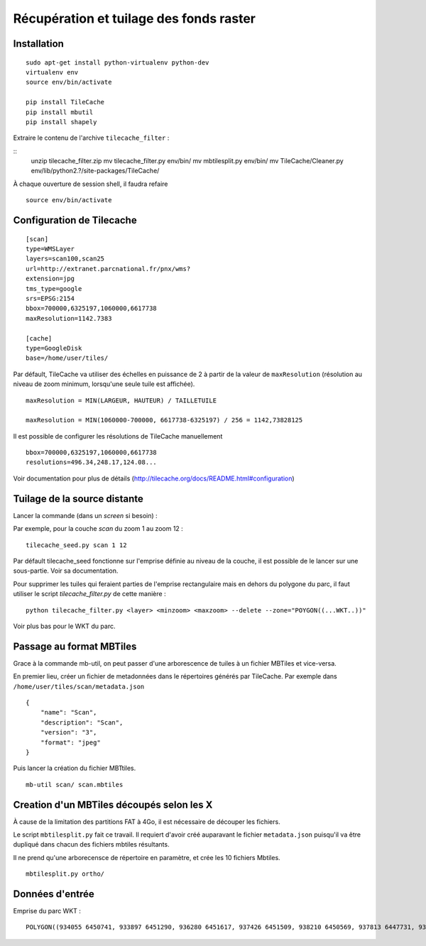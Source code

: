 ========================================
Récupération et tuilage des fonds raster
========================================


Installation
============
::

    sudo apt-get install python-virtualenv python-dev
    virtualenv env
    source env/bin/activate
    
    pip install TileCache
    pip install mbutil
    pip install shapely


Extraire le contenu de l'archive ``tilecache_filter`` :

::
    unzip tilecache_filter.zip
    mv tilecache_filter.py env/bin/
    mv mbtilesplit.py env/bin/
    mv TileCache/Cleaner.py env/lib/python2.?/site-packages/TileCache/

À chaque ouverture de session shell, il faudra refaire 

::

    source env/bin/activate


Configuration de Tilecache
==========================

::

    [scan]
    type=WMSLayer
    layers=scan100,scan25
    url=http://extranet.parcnational.fr/pnx/wms?
    extension=jpg
    tms_type=google
    srs=EPSG:2154
    bbox=700000,6325197,1060000,6617738
    maxResolution=1142.7383

    [cache]
    type=GoogleDisk
    base=/home/user/tiles/

Par défault, TileCache va utiliser des échelles en puissance de 2 à partir de la valeur de ``maxResolution`` (résolution au niveau de zoom minimum, lorsqu'une seule tuile est affichée).

::

    maxResolution = MIN(LARGEUR, HAUTEUR) / TAILLETUILE

    maxResolution = MIN(1060000-700000, 6617738-6325197) / 256 = 1142,73828125

Il est possible de configurer les résolutions de TileCache manuellement 

::

    bbox=700000,6325197,1060000,6617738
    resolutions=496.34,248.17,124.08...

Voir documentation pour plus de détails (http://tilecache.org/docs/README.html#configuration)


Tuilage de la source distante
=============================

Lancer la commande (dans un `screen` si besoin) :

Par exemple, pour la couche *scan* du zoom 1 au zoom 12 :

::

    tilecache_seed.py scan 1 12

Par défault tilecache_seed fonctionne sur l'emprise définie au niveau de la couche, il est possible de le lancer sur une sous-partie. Voir sa documentation.

Pour supprimer les tuiles qui feraient parties de l'emprise rectangulaire mais en dehors du polygone du parc, il faut utiliser le script *tilecache_filter.py* de cette manière :

::

    python tilecache_filter.py <layer> <minzoom> <maxzoom> --delete --zone="POYGON((...WKT..))"

Voir plus bas pour le WKT du parc.


Passage au format MBTiles
=========================

Grace à la commande mb-util, on peut passer d'une arborescence de tuiles à un fichier MBTiles et vice-versa.

En premier lieu, créer un fichier de metadonnées dans le répertoires générés par TileCache. Par exemple dans ``/home/user/tiles/scan/metadata.json`` 

::

    {
        "name": "Scan",
        "description": "Scan",
        "version": "3",
        "format": "jpeg"
    }

Puis lancer la création du fichier MBTtiles.

::

    mb-util scan/ scan.mbtiles


Creation d'un MBTiles découpés selon les X
==========================================

À cause de la limitation des partitions FAT à 4Go, il est nécessaire de découper les fichiers.

Le script ``mbtilesplit.py`` fait ce travail. Il requiert d'avoir créé auparavant le fichier ``metadata.json``
puisqu'il va être dupliqué dans chacun des fichiers mbtiles résultants.

Il ne prend qu'une arborecensce de répertoire en paramètre, et crée les 10 fichiers Mbtiles.

::

    mbtilesplit.py ortho/


Données d'entrée
================

Emprise du parc WKT :

::

    POLYGON((934055 6450741, 933897 6451290, 936280 6451617, 937426 6451509, 938210 6450569, 937813 6447731, 938414 6447176, 939434 6446087, 941877 6442489, 942437 6444029, 944293 6444526, 946539 6443915, 946332 6446389, 947216 6447556, 946062 6449282, 946042 6452565, 946442 6452964, 946158 6454052, 946322 6454891, 946886 6455846, 948072 6455401, 948851 6455909, 949140 6456538, 949770 6457018, 950630 6456897, 952759 6455760, 953337 6454556, 955285 6455857, 957121 6454446, 957070 6452586, 958910 6451300, 961457 6452171, 962065 6453111, 964826 6450745, 965755 6448365, 965411 6447126, 967062 6446402, 968284 6447025, 970077 6446800, 971588 6445727, 974340 6446055, 975546 6445416, 975697 6444614, 975628 6443622, 975414 6442231, 979214 6440772, 980211 6439133, 982259 6439087, 987646 6433491, 988068 6430412, 988937 6427804, 987378 6424988, 983692 6423553, 983319 6420046, 982539 6417817, 984318 6416351, 982036 6414144, 984458 6411724, 984706 6409031, 986331 6407610, 987294 6404884, 989373 6403652, 988727 6401974, 985305 6401413, 986057 6394365, 983487 6394764, 982385 6396127, 981895 6393734, 979866 6389857, 977777 6388153, 976860 6387792, 978013 6384442, 979185 6382457, 979196 6380842, 979875 6379753, 979641 6378438, 978306 6378150, 977010 6378509, 975683 6378351, 974868 6379816, 973855 6379786, 973167 6380496, 972348 6379828, 971234 6380000, 970657 6381072, 970695 6381521, 969789 6382638, 969715 6383039, 968959 6383330, 968230 6384253, 967152 6384744, 966829 6385199, 965362 6383948, 964682 6384617, 964359 6385752, 963422 6387723, 962689 6388629, 952983 6392476, 950798 6393637, 947983 6395208, 946645 6397957, 944132 6397985, 944086 6400649, 941571 6402704, 939811 6405352, 936516 6408358, 934371 6412783, 935440 6413480, 934866 6414664, 933348 6415433, 932931 6416024, 932519 6417750, 933209 6419235, 932666 6420639, 933298 6421174, 933025 6421584, 933227 6422279, 932287 6422850, 931902 6423410, 930193 6423814, 927997 6423960, 926718 6424144, 926232 6424742, 926494 6425368, 926107 6425932, 926858 6426807, 926845 6427110, 927022 6427301, 926699 6427629, 926296 6427774, 926093 6427946, 925602 6427955, 925027 6428436, 924223 6431391, 925352 6432539, 924225 6433400, 924200 6434254, 924740 6435097, 924761 6435754, 924527 6436144, 925067 6437260, 924489 6438007, 924281 6438519, 924535 6441028, 926715 6440862, 927748 6441003, 929133 6442235, 929765 6442309, 929564 6445341, 930792 6447530, 932129 6447714, 932776 6448079, 933466 6448613, 933881 6449378, 934055 6450741))
